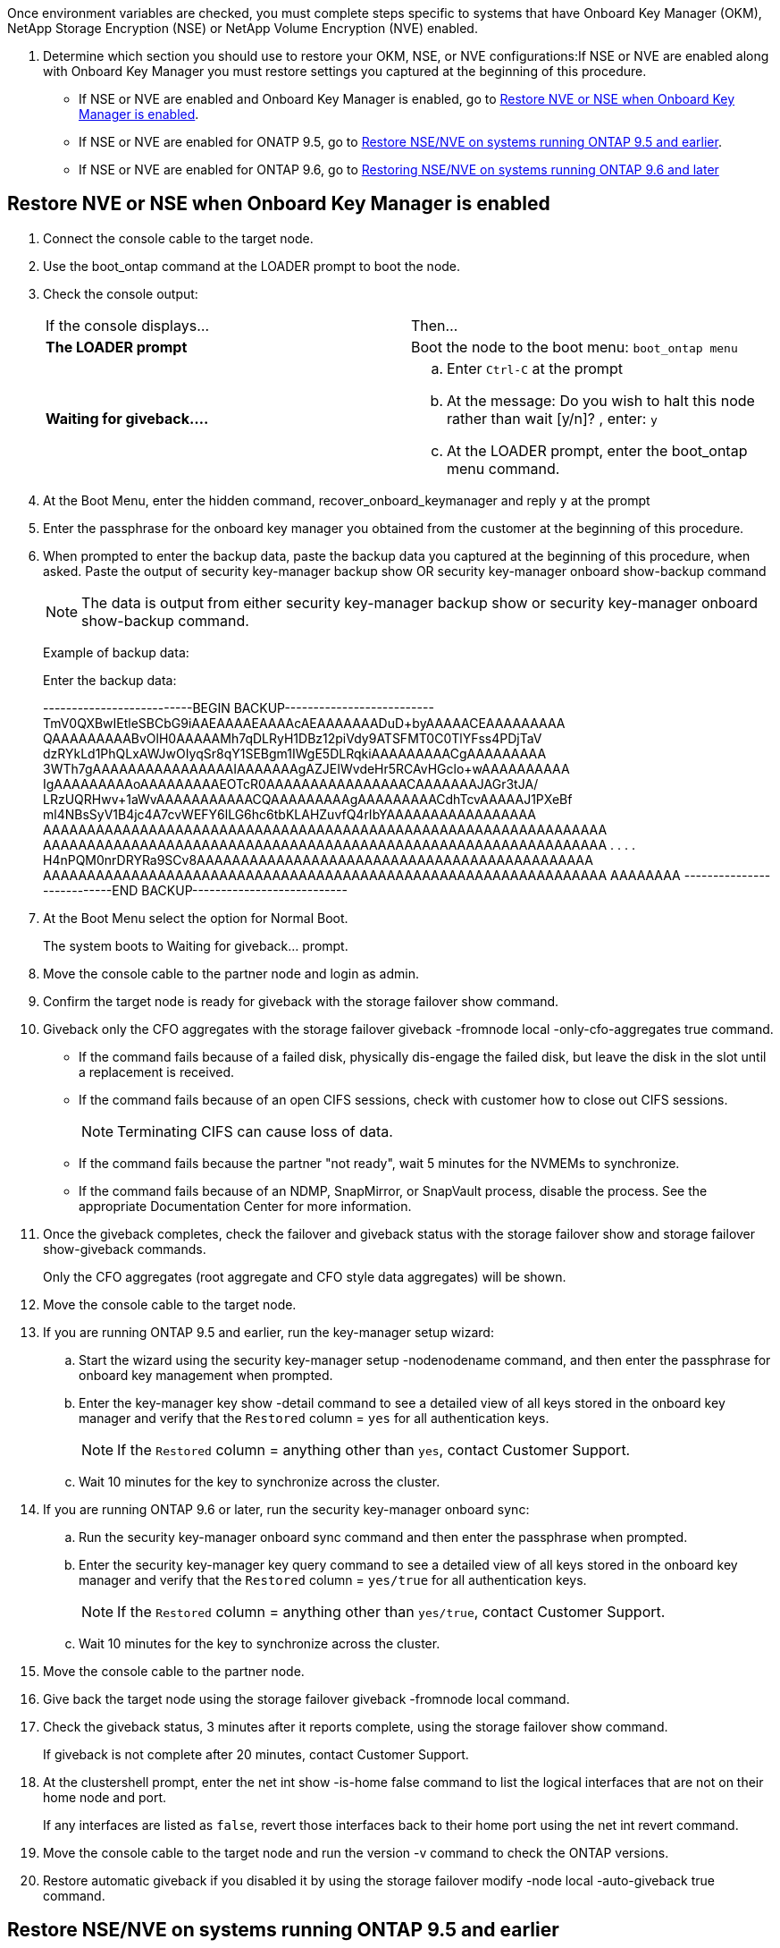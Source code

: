 Once environment variables are checked, you must complete steps specific to systems that have Onboard Key Manager (OKM), NetApp Storage Encryption (NSE) or NetApp Volume Encryption (NVE) enabled.

. Determine which section you should use to restore your OKM, NSE, or NVE configurations:If NSE or NVE are enabled along with Onboard Key Manager you must restore settings you captured at the beginning of this procedure.
 ** If NSE or NVE are enabled and Onboard Key Manager is enabled, go to link:bootmedia_encryption_restore.html#restore-nve-or-nse-when-onboard-key-manager-is-enabled[Restore NVE or NSE when Onboard Key Manager is enabled].
 ** If NSE or NVE are enabled for ONATP 9.5, go to link:bootmedia_encryption_restore.html#restore-nse-nve-on-systems-running-ontap-9-5-and-earlier[Restore NSE/NVE on systems running ONTAP 9.5 and earlier].
 ** If NSE or NVE are enabled for ONTAP 9.6, go to <<GUID-726CCA40-E3A7-4C35-980D-5660A7154CEF,Restoring NSE/NVE on systems running ONTAP 9.6 and later>>

== Restore NVE or NSE when Onboard Key Manager is enabled

. Connect the console cable to the target node.
. Use the boot_ontap command at the LOADER prompt to boot the node.
. Check the console output:
+
|===
| If the console displays...| Then...
a|
*The LOADER prompt*
a|
Boot the node to the boot menu: `boot_ontap menu`
a|
*Waiting for giveback....*
a|

 .. Enter `Ctrl-C` at the prompt
 .. At the message: Do you wish to halt this node rather than wait [y/n]? , enter: `y`
 .. At the LOADER prompt, enter the boot_ontap menu command.

+
|===

. At the Boot Menu, enter the hidden command, recover_onboard_keymanager and reply `y` at the prompt
. Enter the passphrase for the onboard key manager you obtained from the customer at the beginning of this procedure.
. When prompted to enter the backup data, paste the backup data you captured at the beginning of this procedure, when asked. Paste the output of security key-manager backup show OR security key-manager onboard show-backup command
+
NOTE: The data is output from either security key-manager backup show or security key-manager onboard show-backup command.
+
Example of backup data:
+
Enter the backup data:
+
++++
--------------------------BEGIN BACKUP--------------------------
TmV0QXBwIEtleSBCbG9iAAEAAAAEAAAAcAEAAAAAAADuD+byAAAAACEAAAAAAAAA
QAAAAAAAAABvOlH0AAAAAMh7qDLRyH1DBz12piVdy9ATSFMT0C0TlYFss4PDjTaV
dzRYkLd1PhQLxAWJwOIyqSr8qY1SEBgm1IWgE5DLRqkiAAAAAAAAACgAAAAAAAAA
3WTh7gAAAAAAAAAAAAAAAAIAAAAAAAgAZJEIWvdeHr5RCAvHGclo+wAAAAAAAAAA
IgAAAAAAAAAoAAAAAAAAAEOTcR0AAAAAAAAAAAAAAAACAAAAAAAJAGr3tJA/
LRzUQRHwv+1aWvAAAAAAAAAAACQAAAAAAAAAgAAAAAAAAACdhTcvAAAAAJ1PXeBf
ml4NBsSyV1B4jc4A7cvWEFY6lLG6hc6tbKLAHZuvfQ4rIbYAAAAAAAAAAAAAAAAA
AAAAAAAAAAAAAAAAAAAAAAAAAAAAAAAAAAAAAAAAAAAAAAAAAAAAAAAAAAAAAAAA
AAAAAAAAAAAAAAAAAAAAAAAAAAAAAAAAAAAAAAAAAAAAAAAAAAAAAAAAAAAAAAAA
.
.
.
.
H4nPQM0nrDRYRa9SCv8AAAAAAAAAAAAAAAAAAAAAAAAAAAAAAAAAAAAAAAAAAAAA
AAAAAAAAAAAAAAAAAAAAAAAAAAAAAAAAAAAAAAAAAAAAAAAAAAAAAAAAAAAAAAAA
AAAAAAAA
---------------------------END BACKUP---------------------------
++++

. At the Boot Menu select the option for Normal Boot.
+
The system boots to Waiting for giveback... prompt.

. Move the console cable to the partner node and login as admin.
. Confirm the target node is ready for giveback with the storage failover show command.
. Giveback only the CFO aggregates with the storage failover giveback -fromnode local -only-cfo-aggregates true command.
 ** If the command fails because of a failed disk, physically dis-engage the failed disk, but leave the disk in the slot until a replacement is received.
 ** If the command fails because of an open CIFS sessions, check with customer how to close out CIFS sessions.
+
NOTE: Terminating CIFS can cause loss of data.

 ** If the command fails because the partner "not ready", wait 5 minutes for the NVMEMs to synchronize.
 ** If the command fails because of an NDMP, SnapMirror, or SnapVault process, disable the process. See the appropriate Documentation Center for more information.
. Once the giveback completes, check the failover and giveback status with the storage failover show and storage failover show-giveback commands.
+
Only the CFO aggregates (root aggregate and CFO style data aggregates) will be shown.

. Move the console cable to the target node.
. If you are running ONTAP 9.5 and earlier, run the key-manager setup wizard:
 .. Start the wizard using the security key-manager setup -nodenodename command, and then enter the passphrase for onboard key management when prompted.
 .. Enter the key-manager key show -detail command to see a detailed view of all keys stored in the onboard key manager and verify that the `Restored` column = `yes` for all authentication keys.
+
NOTE: If the `Restored` column = anything other than `yes`, contact Customer Support.

 .. Wait 10 minutes for the key to synchronize across the cluster.
. If you are running ONTAP 9.6 or later, run the security key-manager onboard sync:
 .. Run the security key-manager onboard sync command and then enter the passphrase when prompted.
 .. Enter the security key-manager key query command to see a detailed view of all keys stored in the onboard key manager and verify that the `Restored` column = `yes/true` for all authentication keys.
+
NOTE: If the `Restored` column = anything other than `yes/true`, contact Customer Support.

 .. Wait 10 minutes for the key to synchronize across the cluster.
. Move the console cable to the partner node.
. Give back the target node using the storage failover giveback -fromnode local command.
. Check the giveback status, 3 minutes after it reports complete, using the storage failover show command.
+
If giveback is not complete after 20 minutes, contact Customer Support.

. At the clustershell prompt, enter the net int show -is-home false command to list the logical interfaces that are not on their home node and port.
+
If any interfaces are listed as `false`, revert those interfaces back to their home port using the net int revert command.

. Move the console cable to the target node and run the version -v command to check the ONTAP versions.
. Restore automatic giveback if you disabled it by using the storage failover modify -node local -auto-giveback true command.

== Restore NSE/NVE on systems running ONTAP 9.5 and earlier

. Connect the console cable to the target node.
. Use the boot_ontap command at the LOADER prompt to boot the node.
. Check the console output:
+
|===
| If the console displays...| Then...
a|
*The login prompt*
a|
Go to Step 7.
a|
*Waiting for giveback...*
a|

 .. Log into the partner node.
 .. Confirm the target node is ready for giveback with the storage failover show command.

+
|===

. Move the console cable to the partner node and give back the target node storage using the storage failover giveback -fromnode local -only-cfo-aggregates true local command.
 ** If the command fails because of a failed disk, physically dis-engage the failed disk, but leave the disk in the slot until a replacement is received.
 ** If the command fails because of an open CIFS sessions, check with customer how to close out CIFS sessions.
+
NOTE: Terminating CIFS can cause loss of data.

 ** If the command fails because the partner "not ready", wait 5 minutes for the NVMEMs to synchronize.
 ** If the command fails because of an NDMP, SnapMirror, or SnapVault process, disable the process. See the appropriate Documentation Center for more information.
. Wait 3 minutes and check the failover status with the storage failover show command.
. At the clustershell prompt, enter the net int show -is-home false command to list the logical interfaces that are not on their home node and port.
+
If any interfaces are listed as `false`, revert those interfaces back to their home port using the net int revert command.

. Move the console cable to the target node and run the version -v command to check the ONTAP versions.
. Restore automatic giveback if you disabled it by using the storage failover modify -node local -auto-giveback true command.
. Use the storage encryption disk show at the clustershell prompt, to review the output.
+
NOTE: This command does not work if NVE (NetApp Volume Encryption) is configured

. Use the security key-manager query to display the key IDs of the authentication keys that are stored on the key management servers.
 ** If the `Restored` column = `yes` and all key managers report in an available state, go to xref:complete_rma.adoc[Completing the replacement process].
 ** If the `Restored` column = anything other than `yes`, and/or one or more key managers is not available, use the security key-manager restore -address * command to retrieve and restore all authentication keys (AKs) and key IDs associated with all nodes from all available key management servers.
+
Check the output of the security key-manager query again to ensure that the `Restored` column = `yes` and all key managers report in an available state
. IF the Onboard Key Management is enabled:
 .. Use the security key-manager key show -detail to see a detailed view of all keys stored in the onboard key manager.
 .. Use the security key-manager key show -detail command and verify that the `Restored` column = `yes` for all authentication keys.
+
If the `Restored` column = anything other than `yes`, use the security key-manager setup -node <Repaired_(Target)_node> to restore the Onboard Key Management settings. Rerun the security key-manager key show -detail to verify `Restored` column = `yes` for all authentication keys.
. Connect the console cable to the partner node.
. Give back the node using the storage failover giveback -fromnode local command.
. Restore automatic giveback if you disabled it by using the storage failover modify -node local -auto-giveback true command.

== Restore NSE/NVE on systems running ONTAP 9.6 and later

. Connect the console cable to the target node.
. Use the boot_ontap command at the LOADER prompt to boot the node.
. Check the console output:
+
|===
| If the console displays...| Then...
a|
*The login prompt*
a|
Go to Step 7.
a|
*Waiting for giveback...*
a|

 .. Log into the partner node.
 .. Confirm the target node is ready for giveback with the storage failover show command.

+
|===

. Move the console cable to the partner node and give back the target node storage using the storage failover giveback -fromnode local -only-cfo-aggregates true local command.
 ** If the command fails because of a failed disk, physically dis-engage the failed disk, but leave the disk in the slot until a replacement is received.
 ** If the command fails because of an open CIFS sessions, check with customer how to close out CIFS sessions.
+
NOTE: Terminating CIFS can cause loss of data.

 ** If the command fails because the partner "not ready", wait 5 minutes for the NVMEMs to synchronize.
 ** If the command fails because of an NDMP, SnapMirror, or SnapVault process, disable the process. See the appropriate Documentation Center for more information.
. Wait 3 minutes and check the failover status with the storage failover show command.
. At the clustershell prompt, enter the net int show -is-home false command to list the logical interfaces that are not on their home node and port.
+
If any interfaces are listed as `false`, revert those interfaces back to their home port using the net int revert command.

. Move the console cable to the target node and run the version -v command to check the ONTAP versions.
. Restore automatic giveback if you disabled it by using the storage failover modify -node local -auto-giveback true command.
. Use the storage encryption disk show at the clustershell prompt, to review the output.
. Use the security key-manager key query command to display the key IDs of the authentication keys that are stored on the key management servers.
 ** If the `Restored` column = `yes/true`, you are done and can proceed to complete the replacement process.
 ** If the `Key Manager type` = `external` and the `Restored` column = anything other than `yes/true`, use the security key-manager external restore command to restore the key IDs of the authentication keys.
+
NOTE: If the command fails, contact Customer Support.

 ** If the `Key Manager type` = `onboard` and the `Restored` column = anything other than `yes/true`, use the security key-manager onboard sync command to re-sync the Key Manager type.
+
Use the security key-manager key query to verify that the `Restored` column = `yes/true` for all authentication keys.
. Connect the console cable to the partner node.
. Give back the node using the storage failover giveback -fromnode local command.
. Restore automatic giveback if you disabled it by using the storage failover modify -node local -auto-giveback true command.
